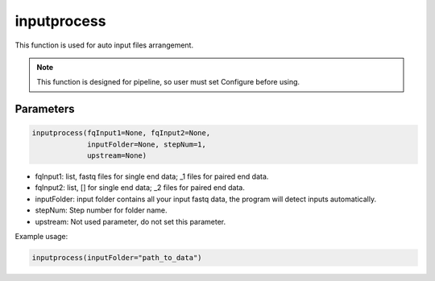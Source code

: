 inputprocess
============

This function is used for auto input files arrangement.


.. note::
   This function is designed for pipeline, so user must set Configure before using.

Parameters
~~~~~~~~~~

.. code:: python

    inputprocess(fqInput1=None, fqInput2=None, 
                 inputFolder=None, stepNum=1, 
                 upstream=None)

-  fqInput1: list, fastq files for single end data;  _1 files for paired end data.
-  fqInput2: list, [] for single end data;  _2 files for paired end data.
-  inputFolder: input folder contains all your input fastq data, the program will detect inputs automatically.
-  stepNum: Step number for folder name.
-  upstream: Not used parameter, do not set this parameter.


Example usage:

.. code:: python

   inputprocess(inputFolder="path_to_data")

